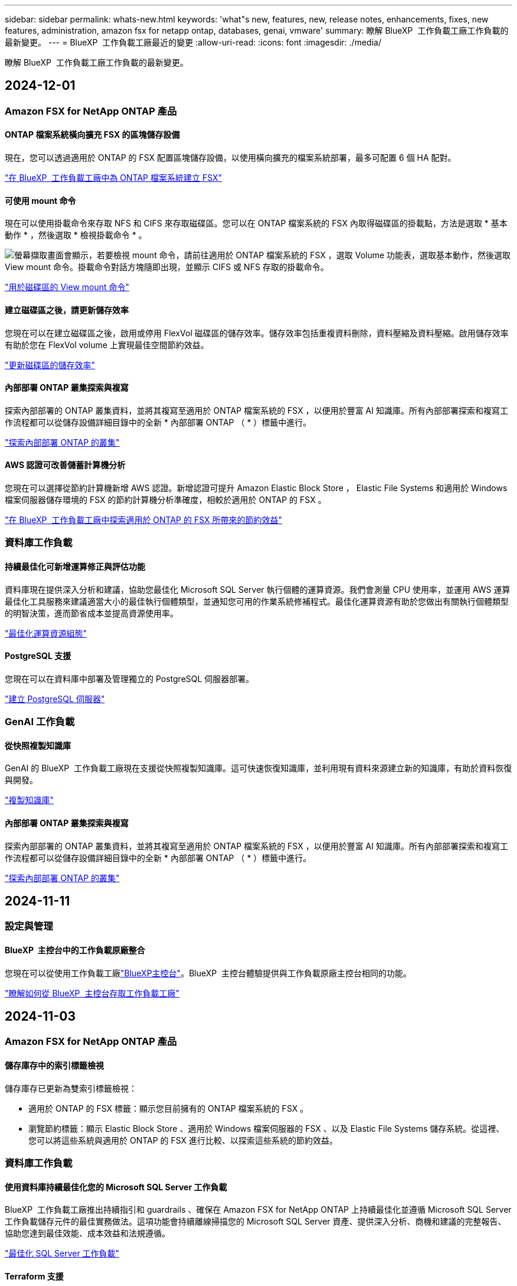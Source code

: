 ---
sidebar: sidebar 
permalink: whats-new.html 
keywords: 'what"s new, features, new, release notes, enhancements, fixes, new features, administration, amazon fsx for netapp ontap, databases, genai, vmware' 
summary: 瞭解 BlueXP  工作負載工廠工作負載的最新變更。 
---
= BlueXP  工作負載工廠最近的變更
:allow-uri-read: 
:icons: font
:imagesdir: ./media/


[role="lead"]
瞭解 BlueXP  工作負載工廠工作負載的最新變更。



== 2024-12-01



=== Amazon FSX for NetApp ONTAP 產品



==== ONTAP 檔案系統橫向擴充 FSX 的區塊儲存設備

現在，您可以透過適用於 ONTAP 的 FSX 配置區塊儲存設備，以使用橫向擴充的檔案系統部署，最多可配置 6 個 HA 配對。

link:https://docs.netapp.com/us-en/workload-fsx-ontap/create-file-system.html["在 BlueXP  工作負載工廠中為 ONTAP 檔案系統建立 FSX"]



==== 可使用 mount 命令

現在可以使用掛載命令來存取 NFS 和 CIFS 來存取磁碟區。您可以在 ONTAP 檔案系統的 FSX 內取得磁碟區的掛載點，方法是選取 * 基本動作 * ，然後選取 * 檢視掛載命令 * 。

image:screenshot-view-mount-command.png["螢幕擷取畫面會顯示，若要檢視 mount 命令，請前往適用於 ONTAP 檔案系統的 FSX ，選取 Volume 功能表，選取基本動作，然後選取 View mount 命令。掛載命令對話方塊隨即出現，並顯示 CIFS 或 NFS 存取的掛載命令。"]

link:https://docs.netapp.com/us-en/workload-fsx-ontap/access-data.html["用於磁碟區的 View mount 命令"]



==== 建立磁碟區之後，請更新儲存效率

您現在可以在建立磁碟區之後，啟用或停用 FlexVol 磁碟區的儲存效率。儲存效率包括重複資料刪除，資料壓縮及資料壓縮。啟用儲存效率有助於您在 FlexVol volume 上實現最佳空間節約效益。

link:https://docs.netapp.com/us-en/workload-fsx-ontap/update-storage-efficiency.html["更新磁碟區的儲存效率"]



==== 內部部署 ONTAP 叢集探索與複寫

探索內部部署的 ONTAP 叢集資料，並將其複寫至適用於 ONTAP 檔案系統的 FSX ，以便用於豐富 AI 知識庫。所有內部部署探索和複寫工作流程都可以從儲存設備詳細目錄中的全新 * 內部部署 ONTAP （ * ）標籤中進行。

link:https://docs.netapp.com/us-en/workload-fsx-ontap/use-onprem-data.html["探索內部部署 ONTAP 的叢集"]



==== AWS 認證可改善儲蓄計算機分析

您現在可以選擇從節約計算機新增 AWS 認證。新增認證可提升 Amazon Elastic Block Store ， Elastic File Systems 和適用於 Windows 檔案伺服器儲存環境的 FSX 的節約計算機分析準確度，相較於適用於 ONTAP 的 FSX 。

link:https://docs.netapp.com/us-en/workload-fsx-ontap/explore-savings.html["在 BlueXP  工作負載工廠中探索適用於 ONTAP 的 FSX 所帶來的節約效益"]



=== 資料庫工作負載



==== 持續最佳化可新增運算修正與評估功能

資料庫現在提供深入分析和建議，協助您最佳化 Microsoft SQL Server 執行個體的運算資源。我們會測量 CPU 使用率，並運用 AWS 運算最佳化工具服務來建議適當大小的最佳執行個體類型，並通知您可用的作業系統修補程式。最佳化運算資源有助於您做出有關執行個體類型的明智決策，進而節省成本並提高資源使用率。

link:https://docs.netapp.com/us-en/workload-databases/optimize-configurations.html["最佳化運算資源組態"]



==== PostgreSQL 支援

您現在可以在資料庫中部署及管理獨立的 PostgreSQL 伺服器部署。

link:https://docs.netapp.com/us-en/workload-databases/create-postgresql-server.html["建立 PostgreSQL 伺服器"]



=== GenAI 工作負載



==== 從快照複製知識庫

GenAI 的 BlueXP  工作負載工廠現在支援從快照複製知識庫。這可快速恢復知識庫，並利用現有資料來源建立新的知識庫，有助於資料恢復與開發。

link:https://docs.netapp.com/us-en/workload-genai/manage-knowledgebase.html#clone-a-knowledge-base["複製知識庫"]



==== 內部部署 ONTAP 叢集探索與複寫

探索內部部署的 ONTAP 叢集資料，並將其複寫至適用於 ONTAP 檔案系統的 FSX ，以便用於豐富 AI 知識庫。所有內部部署探索和複寫工作流程都可以從儲存設備詳細目錄中的全新 * 內部部署 ONTAP （ * ）標籤中進行。

link:https://docs.netapp.com/us-en/workload-fsx-ontap/use-onprem-data.html["探索內部部署 ONTAP 的叢集"]



== 2024-11-11



=== 設定與管理



==== BlueXP  主控台中的工作負載原廠整合

您現在可以從使用工作負載工廠link:https://console.bluexp.netapp.com["BlueXP主控台"^]。BlueXP  主控台體驗提供與工作負載原廠主控台相同的功能。

link:https://docs.netapp.com/us-en/workload-setup-admin/console-experiences.html["瞭解如何從 BlueXP  主控台存取工作負載工廠"]



== 2024-11-03



=== Amazon FSX for NetApp ONTAP 產品



==== 儲存庫存中的索引標籤檢視

儲存庫存已更新為雙索引標籤檢視：

* 適用於 ONTAP 的 FSX 標籤：顯示您目前擁有的 ONTAP 檔案系統的 FSX 。
* 瀏覽節約標籤：顯示 Elastic Block Store 、適用於 Windows 檔案伺服器的 FSX 、以及 Elastic File Systems 儲存系統。從這裡、您可以將這些系統與適用於 ONTAP 的 FSX 進行比較、以探索這些系統的節約效益。




=== 資料庫工作負載



==== 使用資料庫持續最佳化您的 Microsoft SQL Server 工作負載

BlueXP  工作負載工廠推出持續指引和 guardrails 、確保在 Amazon FSX for NetApp ONTAP 上持續最佳化並遵循 Microsoft SQL Server 工作負載儲存元件的最佳實務做法。這項功能會持續離線掃描您的 Microsoft SQL Server 資產、提供深入分析、商機和建議的完整報告、協助您達到最佳效能、成本效益和法規遵循。

link:https://docs.netapp.com/us-en/workload-databases/optimize-configurations.html["最佳化 SQL Server 工作負載"]



==== Terraform 支援

您現在可以使用 Codebox 中的 Terraform 來部署 Microsoft SQL Server 。

* link:https://docs.netapp.com/us-en/workload-databases/create-database-server.html["建立資料庫伺服器"^]
* link:https://docs.netapp.com/us-en/workload-setup-admin/use-codebox.html["使用 CodeBox 的 Terraform"^]




=== VMware 工作負載



==== VMware 移轉顧問的資料減量比率有助於您

此版本的 VMware Workload Factory 提供資料減量比助理。資料減量比率助理可協助您在準備 AWS 雲端上線時、決定哪種比率最適合您的 VMware 庫存和儲存資產。

https://docs.netapp.com/us-en/workload-vmware/launch-onboarding-advisor-native.html["使用移轉顧問為 Amazon EC2 建立部署計畫"]



=== GenAI 工作負載



==== 使用資料欄遮罩個人識別資訊

泛用型 AI 工作負載採用 BlueXP  分類技術、引進資料 guardrails 功能。資料安全欄功能可識別及遮罩個人識別資訊（ PII ）、協助您維持法規遵循、並強化敏感組織資料的安全性。

link:https://docs.netapp.com/us-en/workload-genai/create-knowledgebase.html#create-and-configure-the-knowledge-base["建立知識庫"]

link:https://docs.netapp.com/us-en/bluexp-classification/concept-cloud-compliance.html["瞭解 BlueXP 分類"^]



== 2024-09-29



=== Amazon FSX for NetApp ONTAP 產品



==== 連結建立更新

* CodeBox 檢視器： CodeBox 現在已整合至連結建立程序中。您可以從工作負載工廠的 Codebox 檢視和複製 CloudForgation 範本，然後重新導向至 AWS 以執行作業。
* 必要權限：現在可以從工作負載工廠的「建立連結」精靈中檢視及複製 AWS CloudForgation 中執行連結建立所需的權限。
* 支援手動建立連結：此功能可在 AWS CloudForgation 中以手動註冊連結 ARN 的方式獨立建立。當安全團隊或 DevOps 團隊協助建立連結時、這項功能非常實用。


link:https://docs.netapp.com/us-en/workload-fsx-ontap/create-link.html["建立連結"]



=== 資料庫工作負載



==== 探索在適用於 Windows 檔案伺服器的 FSX 上偵測到的 Microsoft SQL 伺服器所能節省的成本

您現在可以在 Amazon EC2 上探索偵測到的 Microsoft SQL 伺服器、並在節約計算機中使用適用於 Windows 檔案伺服器儲存設備的 FSX 。根據您的 SQL 伺服器和儲存需求、您可能會發現適用於 ONTAP 儲存設備的 FSX 最符合資料庫工作負載的成本效益。

link:https://docs.netapp.com/us-en/workload-databases/explore-savings.html["利用適用於 ONTAP 的 FSX 為資料庫工作負載節省成本"^]



=== GenAI 工作負載



==== 快照與還原支援知識庫磁碟區

您現在可以取得知識庫的時間點複本、以保護您的泛用 AI 工作負載資料。這可讓您保護資料、避免意外遺失或測試知識庫設定的變更。您可以隨時還原舊版的知識庫磁碟區。

https://docs.netapp.com/us-en/workload-genai/manage-knowledgebase.html#take-a-snapshot-of-a-knowledge-base-volume["拍攝知識庫磁碟區的快照"]

https://review.docs.netapp.com/us-en/workload-genai_29-sept-24-release/manage-knowledgebase.html#restore-a-snapshot-of-a-knowledge-base-volume["還原知識庫磁碟區的快照"]



==== 暫停排程掃描

您現在可以暫停排程的資料來源掃描。根據預設、泛化 AI 工作負載會每天掃描每個資料來源、以便將新資料擷取到每個知識庫中。如果您不想擷取最新的變更（例如在測試期間或還原快照時）、您可以暫停排程的掃描、並隨時繼續進行。

https://docs.netapp.com/us-en/workload-genai/manage-knowledgebase.html["管理知識庫"]



==== 知識庫現在支援資料保護磁碟區

選取知識庫磁碟區時、您現在可以選擇屬於 NetApp SnapMirror 複寫關係一部分的資料保護磁碟區。這可讓您將知識庫儲存在已受 SnapMirror 複寫保護的磁碟區上。

https://docs.netapp.com/us-en/workload-genai/identify-data-sources.html["識別要整合到知識庫中的資料來源"]



== 2024-09-19



=== VMware 工作負載



==== VMware 移轉顧問增強功能

此 VMware 工作負載工廠版本具備功能與穩定性強化功能，並可在使用 VMware 移轉顧問時匯入及匯出移轉計畫。

https://docs.netapp.com/us-en/workload-vmware/launch-onboarding-advisor-native.html["使用移轉顧問為 Amazon EC2 建立部署計畫"]



== 2024-09-01



=== VMware 工作負載



==== 移轉至 Amazon EC2

VMware 的工作負載工廠現在支援使用 VMware 移轉顧問移轉至 Amazon EC2 。



=== 設定與管理



==== RSS 訂閱

您可以從link:https://console.workloads.netapp.com/["工作負載原廠主控台"^]取得 RSS 訂閱。使用 RSS 摘要是一種輕鬆的方式，可讓您瞭解 BlueXP  工作負載工廠的變更。

image:screenshot-rss-subscribe-button.png["工作負載原廠主控台說明下拉式功能表的快照。訂閱 RSS 的新按鈕會在下拉式功能表中顯示為選項。"]



==== 支援每個工作負載的單一權限原則

在工作負載工廠新增 AWS 認證時，您現在可以針對每個工作負載和儲存管理，選取單一權限原則，無論是讀取或自動化模式。

image:screenshot-single-permission-policy-support.png["「認證」頁面上權限組態區段的螢幕擷取畫面、您可以在其中選取讀取或自動化儲存管理、 AI 工作負載、資料庫工作負載和 VMware 工作負載的權限原則。"]

link:https://docs.netapp.com/us-en/workload-setup-admin/add-credentials.html["將 AWS 認證新增至工作負載工廠"^]



== 2024-08-04



=== 設定與管理



==== Terraform 支援

Amazon FSX 支援 Terraform 、可用於 NetApp ONTAP 檔案系統部署和儲存 VM 建立。安裝與管理指南現在提供如何從 Codebox 使用 Terraform 的說明。

link:https://docs.netapp.com/us-en/workload-setup-admin/use-codebox.html["使用 CodeBox 的 Terraform"^]

